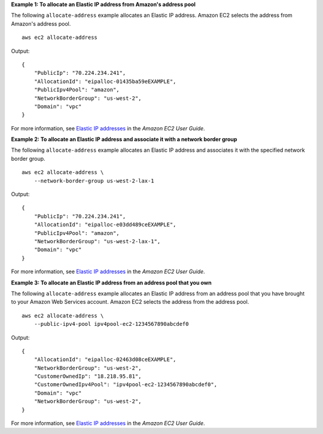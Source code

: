 **Example 1: To allocate an Elastic IP address from Amazon's address pool**

The following ``allocate-address`` example allocates an Elastic IP address. Amazon EC2 selects the address from Amazon's address pool. ::

    aws ec2 allocate-address 

Output::

    {
        "PublicIp": "70.224.234.241",
        "AllocationId": "eipalloc-01435ba59eEXAMPLE",
        "PublicIpv4Pool": "amazon",
        "NetworkBorderGroup": "us-west-2",
        "Domain": "vpc"
    }

For more information, see `Elastic IP addresses <https://docs.aws.amazon.com/AWSEC2/latest/UserGuide/elastic-ip-addresses-eip.html>`__ in the *Amazon EC2 User Guide*.

**Example 2: To allocate an Elastic IP address and associate it with a network border group**

The following ``allocate-address`` example allocates an Elastic IP address and associates it with the specified network border group. ::

    aws ec2 allocate-address \
        --network-border-group us-west-2-lax-1

Output::

    {
        "PublicIp": "70.224.234.241",
        "AllocationId": "eipalloc-e03dd489ceEXAMPLE",
        "PublicIpv4Pool": "amazon",
        "NetworkBorderGroup": "us-west-2-lax-1",
        "Domain": "vpc"
    }

For more information, see `Elastic IP addresses <https://docs.aws.amazon.com/AWSEC2/latest/UserGuide/elastic-ip-addresses-eip.html>`__ in the *Amazon EC2 User Guide*.

**Example 3: To allocate an Elastic IP address from an address pool that you own**

The following ``allocate-address`` example allocates an Elastic IP address from an address pool that you have brought to your Amazon Web Services account. Amazon EC2 selects the address from the address pool. ::

    aws ec2 allocate-address \
        --public-ipv4-pool ipv4pool-ec2-1234567890abcdef0

Output::

    {
        "AllocationId": "eipalloc-02463d08ceEXAMPLE",
        "NetworkBorderGroup": "us-west-2",
        "CustomerOwnedIp": "18.218.95.81",
        "CustomerOwnedIpv4Pool": "ipv4pool-ec2-1234567890abcdef0",
        "Domain": "vpc"
        "NetworkBorderGroup": "us-west-2",
    }

For more information, see `Elastic IP addresses <https://docs.aws.amazon.com/AWSEC2/latest/UserGuide/elastic-ip-addresses-eip.html>`__ in the *Amazon EC2 User Guide*.